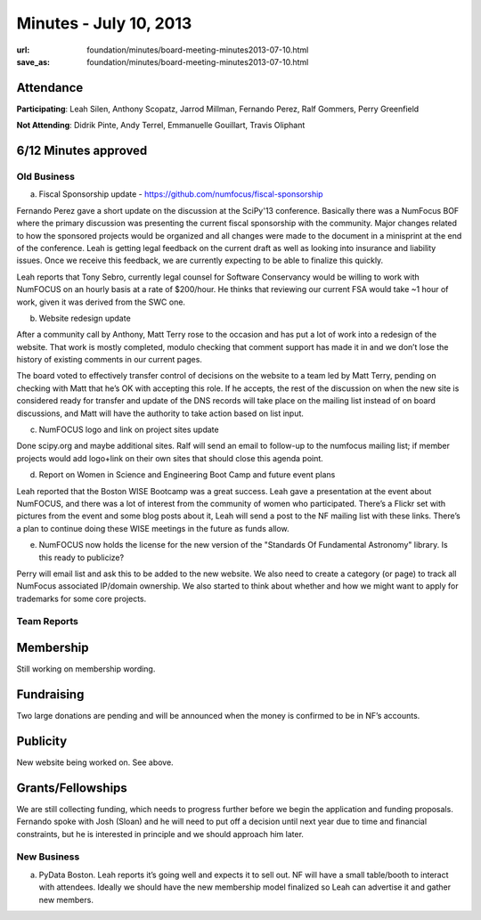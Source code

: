 Minutes - July 10, 2013
#######################
:url: foundation/minutes/board-meeting-minutes2013-07-10.html
:save_as: foundation/minutes/board-meeting-minutes2013-07-10.html


Attendance
----------
**Participating**:
Leah Silen, Anthony Scopatz, Jarrod Millman, Fernando Perez, Ralf Gommers,
Perry Greenfield

**Not Attending**:
Didrik Pinte, Andy Terrel, Emmanuelle Gouillart, Travis Oliphant

6/12 Minutes approved
---------------------


Old Business
============
a.  Fiscal Sponsorship update - https://github.com/numfocus/fiscal-sponsorship

Fernando Perez gave a short update on the discussion at the SciPy'13 conference.  Basically there was a NumFocus BOF where the primary discussion was presenting the current fiscal sponsorship with the community.   Major changes related to how the sponsored projects would be organized and all changes were made to the document in a minisprint at the end of the conference. Leah is getting legal feedback on the current draft as well as looking into insurance and liability issues.  Once we receive this feedback, we are currently expecting to be able to finalize this quickly.

Leah reports that Tony Sebro, currently legal counsel for Software Conservancy would be willing to work with NumFOCUS on an hourly basis at a rate of $200/hour. He thinks that reviewing our current FSA would take ~1 hour of work, given it was derived from the SWC one.

b.  Website redesign update

After a community call by Anthony, Matt Terry rose to the occasion and has put a lot of work into a redesign of the website.  That work is mostly completed, modulo checking that comment support has made it in and we don’t lose the history of existing comments in our current pages.

The board voted to effectively transfer control of decisions on the website to a team led by Matt Terry, pending on checking with Matt that he’s OK with accepting this role. If he accepts, the rest of the discussion on when the new site is considered ready for transfer and update of the DNS records will take place on the mailing list instead of on board discussions, and Matt will have the authority to take action based on list input.

c.  NumFOCUS logo and link on project sites update 

Done scipy.org and maybe additional sites.  Ralf will send an email  to follow-up to the numfocus mailing list; if member projects would add logo+link on their own sites that should close this agenda point.

d.  Report on Women in Science and Engineering Boot Camp and future event plans

Leah reported that the Boston WISE Bootcamp was a great success. Leah gave a presentation at the event about NumFOCUS, and there was a lot of interest from the community of women who participated.   There’s a Flickr set with pictures from the event and some blog posts about it, Leah will send a post to the NF mailing list with these links.  There’s a plan to continue doing these WISE meetings in the future as funds allow.

e.  NumFOCUS now holds the license for the new version of the "Standards Of Fundamental Astronomy" library. Is this ready to publicize?

Perry will email list and ask this to be added to the new website.  We also need to create a category (or page) to track all NumFocus associated IP/domain ownership. We also started to think about whether and how we might want to apply for trademarks for some core projects.

Team Reports 
=============
 
Membership 
-----------
Still working on membership wording.

Fundraising
-----------
Two large donations are pending and will be announced when the money is confirmed to be in NF’s accounts.

Publicity
---------
New website being worked on.  See above.

Grants/Fellowships
------------------
We are still collecting funding, which needs to progress further before we begin the application and funding proposals. Fernando spoke with Josh (Sloan) and he will need to put off a decision until next year due to time and financial constraints, but he is interested in principle and we should approach him later.

New Business
============
a.  PyData Boston. Leah reports it’s going well and expects it to sell out. NF will have a small table/booth to interact with attendees.  Ideally we should have the new membership model finalized so Leah can advertise it and gather new members.
